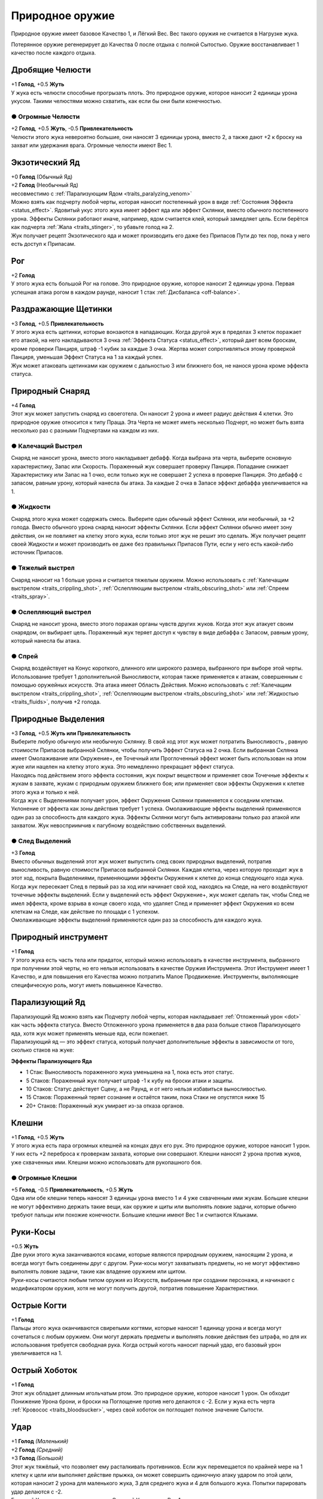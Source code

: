 .. _traits_natural_weapon:
Природное оружие
~~~~~~~~~~~~~~~~~~
Природное оружие имеет базовое Качество 1, и Лёгкий Вес. Вес такого оружия не считается в Нагрузке жука.

Потерянное оружие регенерирует до Качества 0 после отдыха с полной Сытостью. Оружие восстанавливает 1 качество после каждого отдыха.

Дробящие Челюсти
""""""""""""""""""
| +1 **Голод**, +0.5 **Жуть**
| У жука есть челюсти способные прогрызать плоть. Это природное оружие, которое наносит 2 единицы урона укусом. Такими челюстями можно схватить, как если бы они были конечностью.

● Огромные Челюсти
^^^^^^^^^^^^^^^^^^^^^
| +2 **Голод**, +0.5 **Жуть**, -0.5 **Привлекательность**
| Челюсти этого жука невероятно большие, они наносят 3 единицы урона, вместо 2, а также дают +2 к броску на захват или удержания врага. Огромные челюсти имеют Вес 1.

Экзотический Яд
""""""""""""""""""
| +0 **Голод** (Обычный Яд)
| +2 **Голод**  (Необычный Яд)
| несовместимо с :ref:`Парализующим Ядом <traits_paralyzing_venom>`
| Можно взять как подчерту любой черты, которая наносит постепенный урон в виде :ref:`Состояния Эффекта <status_effect>`. Ядовитый укус этого жука имеет эффект яда или эффект Склянки, вместо обычного постепенного урона. Эффекты Склянки работают иначе, например, ядом считается клей, который замедляет цель. Если берётся как подчерта :ref:`Жала <traits_stinger>`, то убавьте голод на 2.
| Жук получает рецепт Экзотического яда и может производить его даже без Припасов Пути до тех пор, пока у него есть доступ к Припасам. 

Рог
""""""""""
| +2 **Голод**
| У этого жука есть большой Рог на голове. Это природное оружие, которое наносит 2 единицы урона. Первая успешная атака рогом в каждом раунде, наносит 1 стак :ref:`Дисбаланса <off-balance>`.

Раздражающие Щетинки
"""""""""""""""""""""""""""
| +3 **Голод**, +0.5 **Привлекательность**
| У этого жука есть щетинки, которые вонзаются в нападающих. Когда другой жук в пределах 3 клеток поражает его атакой, на него накладываются 3 очка :ref:`Эффекта Статуса <status_effect>`, который дает всем броскам, кроме проверки Панциря, штраф -1 кубик за каждые 3 очка. Жертва может сопротивляться этому проверкой Панциря, уменьшая Эффект Статуса на 1 за каждый успех.
| Жук может атаковать щетинками как оружием с дальностью 3 или ближнего боя, не нанося урона кроме эффекта статуса.

Природный Снаряд
""""""""""""""""""""""""""
| +4 **Голод**
| Этот жук может запустить снаряд из своеготела. Он наносит 2 урона и имеет радиус действия 4 клетки. Это природное оружие относится к типу Праща. Эта Черта не может иметь несколько Подчерт, но может быть взята несколько раз с разными Подчертами на каждом из них.

.. _traits_crippling_shot:
● Калечащий Выстрел
^^^^^^^^^^^^^^^^^^^^^
| Снаряд не наносит урона, вместо этого накладывает дебафф. Когда выбрана эта черта, выберите основную характеристику, Запас или Скорость. Пораженный жук совершает проверку Панциря. Попадание снижает Характеристику или Запас на 1 очко, если только жук не совершает 2 успеха в проверке Панциря. Это дебафф с запасом, равным урону, который нанесла бы атака. За каждые 2 очка в Запасе эффект дебаффа увеличивается на 1.

.. _traits_fluids:
● Жидкости
^^^^^^^^^^^^^^^^^^^^^
| Снаряд этого жука может содержать смесь. Выберите один обычный эффект Склянки, или необычный, за +2 голода. Вместо обычного урона снаряд наносит эффекты Склянки. Если эффект Склянки обычно имеет зону действия, он не повлияет на клетку этого жука, если только этот жук не решит это сделать. Жук получает рецепт своей Жидкости и может производить ее даже без правильных Припасов Пути, если у него есть какой-либо источник Припасов.

● Тяжелый выстрел
^^^^^^^^^^^^^^^^^^^^^
| Снаряд наносит на 1 больше урона и считается тяжелым оружием. Можно использовать с :ref:`Калечащим выстрелом <traits_crippling_shot>`, :ref:`Ослепляющим выстрелом <traits_obscuring_shot>` или :ref:`Спреем <traits_spray>`.

.. _traits_obscuring_shot:
● Ослепляющий выстрел
^^^^^^^^^^^^^^^^^^^^^
| Снаряд не наносит урона, вместо этого поражая органы чувств других жуков. Когда этот жук атакует своим снарядом, он выбирает цель. Пораженный жук теряет доступ к чувству в виде дебаффа с Запасом, равным урону, который нанесла бы атака.

.. _traits_spray:
● Спрей
^^^^^^^^^^^^^^^^^^^^^
| Снаряд воздействует на Конус короткого, длинного или широкого размера, выбранного при выборе этой черты. Использование требует 1 дополнительной Выносливости, которая также применяется к атакам, совершенным с помощью оружейных искусств. Эта атака имеет Область Действия. Можно использовать с :ref:`Калечащим выстрелом <traits_crippling_shot>`, :ref:`Ослепляющим выстрелом <traits_obscuring_shot>` или :ref:`Жидкостью <traits_fluids>`, получив +2 голода.

Природные Выделения
""""""""""""""""""""""""""
| +3 **Голод**, +0.5 **Жуть или Привлекательность**
| Выберите любую обычную или необычную Склянку. В свой ход этот жук может потратить Выносливость , равную стоимости Припасов выбранной Склянки, чтобы получить Эффект Статуса на 2 очка. Если выбранная Склянка имеет Омолаживание или Окружение+, ее Точечный или Проглоченный эффект может быть использован на этом жуке или нацелен на клетку этого жука. Это немедленно прекращает эффект статуса.
| Находясь под действием этого эффекта состояния, жук покрыт веществом и применяет свои Точечные эффекты к жукам в захвате, жукам с природным оружием ближнего боя; или применяет свои эффекты Окружения к клетке этого жука и только к ней.
| Когда жук с Выделениями получает урон, эффект Окружения Склянки применяется к соседним клеткам. Уклонение от эффекта как зоны действия требует 1 успеха. Омолаживающие эффекты выделений применяются один раз за способность для каждого жука. Эффекты Склянки могут быть активированы только раз атакой или захватом. Жук невосприимчив к пагубному воздействию собственных выделений.

● След Выделений
^^^^^^^^^^^^^^^^^^^^^
| +3 **Голод**
| Вместо обычных выделений этот жук может выпустить след своих природных выделений, потратив выносливость, равную стоимости Припасов выбранной Склянки. Каждая клетка, через которую проходит жук в этот ход, покрыта Выделениями, применяющими эффекты Окружения к клетке до конца следующего хода жука.
| Когда жук пересекает След в первый раз за ход или начинает свой ход, находясь на Следе, на него воздействуют точечные эффекты выделений. Если у выделений есть эффект Окружение+, жук может сделать так, чтобы След не имел эффекта, кроме взрыва в конце своего хода, что удаляет След и применяет эффект Окружения ко всем клеткам на Следе, как действие по площади с 1 успехом.
| Омолаживающие эффекты выделений применяются один раз за способность для каждого жука.

Природный инструмент
""""""""""""""""""""""""""
| +1 **Голод**
| У этого жука есть часть тела или придаток, который можно использовать в качестве инструмента, выбранного при получении этой черты, но его нельзя использовать в качестве Оружия Инструмента. Этот Инструмент имеет 1 Качество, и для повышения его Качества можно потратить Малое Продвижение. Инструменты, выполняющие специфическую роль, могут иметь повышенное Качество.

.. _traits_paralyzing_venom:
Парализующий Яд
""""""""""""""""""""""""""
| Парализующий Яд можно взять как Подчерту любой черты, которая накладывает :ref:`Отложенный урон <dot>` как часть эффекта статуса. Вместо Отложенного урона применяется в два раза больше стаков Парализующего яда, хотя жук может применять меньше яда, если пожелает.
| Парализующий яд — это эффект статуса, который получает дополнительные эффекты в зависимости от того, сколько стаков на жуке:

**Эффекты Парализующего Яда**

* 1 Стак: Выносливость пораженного жука уменьшена на 1, пока есть этот статус.
* 5 Стаков: Пораженный жук получает штраф -1 к кубу на броски атаки и защиты.
* 10 Стаков: Статус действует Сцену, а не Раунд, и от него нельзя избавиться выносливостью.
* 15 Стаков: Пораженный теряет сознание и остаётся таким, пока Стаки не опустятся ниже 15
* 20+ Стаков: Пораженный жук умирает из-за отказа органов.

Клешни
""""""""""""""""""""""""""
| +1 **Голод**, +0.5 **Жуть**
| У этого жука есть пара огромных клешней на концах двух его рук. Это природное оружие, которое наносит 1 урон. У них есть +2 переброса к проверкам захвата, которые они совершают. Клешни наносят 2 урона против жуков, уже схваченных ими. Клешни можно использовать для рукопашного боя.

● Огромные Клешни
^^^^^^^^^^^^^^^^^^^^^
| +5 **Голод**, -0.5 **Привлекательность**, +0.5 **Жуть**
| Одна или обе клешни теперь наносят 3 единицы урона вместо 1 и 4 уже схваченным ими жукам. Большие клешни не могут эффективно держать такие вещи, как оружие и щиты или выполнять ловкие задачи, которые обычно требуют пальцы или похожие конечности. Большие клешни имеют Вес 1 и считаются Клыками.

Руки-Косы
""""""""""""""""""""""""""
| +0.5 **Жуть**
| Две руки этого жука заканчиваются косами, которые являются природным оружием, наносящим 2 урона, и всегда могут быть соединены друг с другом. Руки-косы могут захватывать предметы, но не могут эффективно выполнять ловкие задачи, такие как владение оружием или щитом.
| Руки-косы считаются любым типом оружия из Искусств, выбранным при создании персонажа, и начинают с модификатором оружия, хотя не могут получить другой, потратив повышение Характеристики.

Острые Когти
""""""""""""""""""""""""""
| +1 **Голод**
| Пальцы этого жука оканчиваются свирепыми когтями, которые наносят 1 единицу урона и всегда могут сочетаться с любым оружием. Они могут держать предметы и выполнять ловкие действия без штрафа, но для их использования требуется свободная рука. Когда острый коготь наносит парный удар, его базовый урон увеличивается на 1.

.. _traits_sharp_proboscis:
Острый Хоботок
""""""""""""""""""""""""""
| +1 **Голод**
| Этот жук обладает длинным игольчатым ртом. Это природное оружие, которое наносит 1 урон. Он обходит Понижение Урона брони, и броски на Поглощение против него делаются с -2. Если у жука есть черта :ref:`Кровосос <traits_bloodsucker>`, через свой хоботок он поглощает полное значение Сытости.

.. _traits_slam:
Удар
""""""""""""""""""""""""""
| +1 **Голод** *(Маленький)*
| +2 **Голод** *(Средний)*
| +3 **Голод** *(Большой)*
| Этот жук тяжёлый, что позволяет ему расталкивать противников. Если жук перемещается по крайней мере на 1 клетку к цели или выполняет действие прыжка, он может совершить одиночную атаку ударом по этой цели, которая наносит 2 урона для маленького жука, 3 для среднего жука и 4 для большого жука. Попытки парировать удар делаются с -2.
| Большой Удар — это тяжелое оружие, Средний Удар имеет Вес 1.

.. _traits_spiky:
Шипастый
""""""""""""""""""""""""""
| +3 **Голод**, +0.5 **Жуть**
| Этот жук частично покрыт шипами и может использовать их как природное оружие, наносящее 2 урона. Кроме того, всякий раз, когда этот жук схвачен или атакован природным оружием и поражен или парирован шипами, атакующий получает поглощаемый урон, равный выносливости, потраченной на атаку, а также выносливости, потраченной на перемещение или препятствие этому жуку во время захвата.
| Жуки, схватившие или схваченные этим жуком, получают 1 поглощаемый урон в начале каждого своего хода.

.. _traits_stinger:
Жало
""""""""""""""""""""""""""
| +3 **Голод**, + 0.5 **Жуть**
| У этого жука в животе есть выдвижное жало. Это природное оружие, которое со временем наносит 3 единицы урона, но получает -2 к попаданию, если только пользователь не летает или не схватил цель. Жало имеет 1 Вес.

● Цепкий Хвост
^^^^^^^^^^^^^^^^^^^^^
| +2 **Голод**, +0.5 **Жуть**
| Жало этого жука находится на конце хвоста и не имеет штрафа за попадание.

Щупальце
""""""""""""""""""""""""""
| +3 **Голод**, +0.5 **Жуть**
| У жука есть длинное цепкое щупальце. Оно может держать, но не владеть предметами. Оно имеет радиус действия и может нанести 1 урон. Щупальце можно использовать для захвата на Расстоянии, но при этом его Мощь всегда считается равной 3. Щупальце можно брать несколько раз. Каждое щупальце после первого, предназначенного для захвата на Расстоянии, добавляет +1 к проверке Мощи.
| Может использоваться для безоружных искусств.

Ядовитый Укус
""""""""""""""""""""""""""
| +3 **Голод**, +0.5 **Жуть или Привлекательность**
| Укус этого жука становится природным оружием, способным нанести 1 урон и нанести 2 ПУ. Если у него есть какая-либо форма атаки укусом, то вместо этого он наносит ПУ через указанную атаку, но для этого нужно потратить 1 Выносливость. Это не суммируется с другими ПУ от той же атаки, но может рассматриваться как дополнительная черта указанного укуса.
| Ядовитые укусы не могут быть парным оружием.
